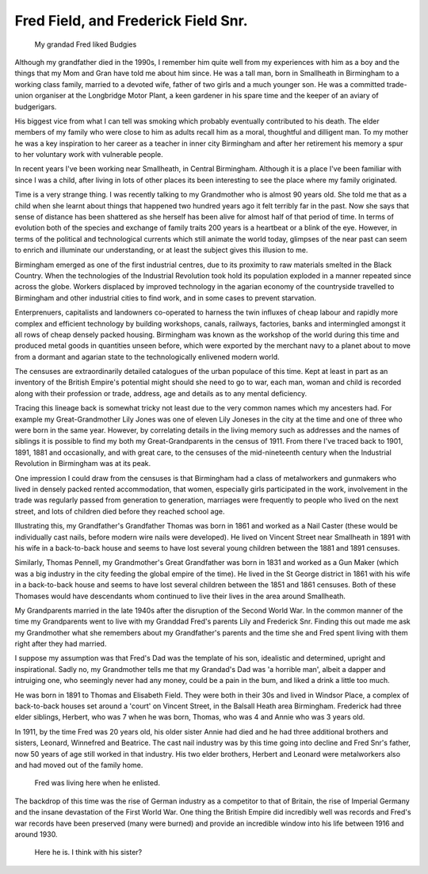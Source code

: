 Fred Field, and Frederick Field Snr.
====================================

.. figure:: budgy.jpg

    My grandad Fred liked Budgies

Although my grandfather died in the 1990s, I remember him quite well from my experiences with him as a boy and the things that my Mom and Gran have told me about him since. He was a tall man, born in Smallheath in Birmingham to a working class family, married to a devoted wife, father of two girls and a much younger son. He was a committed trade-union organiser at the Longbridge Motor Plant, a keen gardener in his spare time and the keeper of an aviary of budgerigars. 

His biggest vice from what I can tell was smoking which probably eventually contributed to his death. The elder members of my family who were close to him as adults recall him as a moral, thoughtful and dilligent man. To my mother he was a key inspiration to her career as a teacher in inner city Birmingham and after her retirement his memory a spur to her voluntary work with vulnerable people.

In recent years I've been working near Smallheath, in Central Birmingham. Although it is a place I've been familiar with since I was a child, after living in lots of other places its been interesting to see the place where my family originated. 

Time is a very strange thing. I was recently talking to my Grandmother who is almost 90 years old. She told me that as a child when she learnt about things that happened two hundred years ago it felt terribly far in the past. Now she says that sense of distance has been shattered as she herself has been alive for almost half of that period of time. 
In terms of evolution both of the species and exchange of family traits 200 years is a heartbeat or a blink of the eye. However, in terms of the political and technological currents which still animate the world today, glimpses of the near past can seem to enrich and illuminate our understanding, or at least the subject gives this illusion to me.

Birmingham emerged as one of the first industrial centres, due to its proximity to raw materials smelted in the Black Country. When the technologies of the Industrial Revolution took hold its population exploded in a manner repeated since across the globe. Workers displaced by improved technology in the agarian economy of the countryside travelled to Birmingham and other industrial cities to find work, and in some cases to prevent starvation. 

Enterprenuers, capitalists and landowners co-operated to harness the twin influxes of cheap labour and rapidly more complex and efficient technology by building workshops, canals, railways, factories, banks and intermingled amongst it all rows of cheap densely packed housing. Birmingham was known as the workshop of the world during this time and produced metal goods in quantities unseen before, which were exported by the merchant navy to a planet about to move from a dormant and agarian state to the technologically enlivened modern world.

The censuses are extraordinarily detailed catalogues of the urban populace of this time. Kept at least in part as an inventory of the British Empire's potential might should she need to go to war, each man, woman and child is recorded along with their profession or trade, address, age and details as to any mental deficiency. 

Tracing this lineage back is somewhat tricky not least due to the very common names which my ancesters had. For example my Great-Grandmother Lily Jones was one of eleven Lily Joneses in the city at the time and one of three who were born in the same year. However, by correlating details in the living memory such as addresses and the names of siblings it is possible to find my both my Great-Grandparents in the census of 1911. From there I've traced back to 1901, 1891, 1881 and occasionally, and with great care, to the censuses of the mid-nineteenth century when the Industrial Revolution in Birmingham was at its peak.

One impression I could draw from the censuses is that Birmingham had a class of metalworkers and gunmakers who lived in densely packed rented accommodation, that women, especially girls participated in the work, involvement in the trade was regularly passed from generation to generation, marriages were frequently to people who lived on the next street, and lots of children died before they reached school age. 

Illustrating this, my Grandfather's Grandfather Thomas was born in 1861 and worked as a Nail Caster (these would be individually cast nails, before modern wire nails were developed). He lived on Vincent Street near Smallheath in 1891 with his wife in a back-to-back house and seems to have lost several young children between the 1881 and 1891 censuses. 

Similarly, Thomas Pennell, my Grandmother's Great Grandfather was born in 1831 and worked as a Gun Maker (which was a big industry in the city feeding the global empire of the time). He lived in the St George district in 1861 with his wife in a back-to-back house and seems to have lost several children between the 1851 and 1861 censuses. Both of these Thomases would have descendants whom continued to live their lives in the area around Smallheath.

My Grandparents married in the late 1940s after the disruption of the Second World War. In the common manner of the time my Grandparents went to live with my Granddad Fred's parents Lily and Frederick Snr. Finding this out made me ask my Grandmother what she remembers about my Grandfather's parents and the time she and Fred spent living with them  right after they had married. 

I suppose my assumption was that Fred's Dad was the template of his son, idealistic and determined, upright and inspirational. Sadly no, my Grandmother tells me that my Grandad's Dad was 'a horrible man', albeit a dapper and intruiging one, who seemingly never had any money, could be a pain in the bum, and liked a drink a little too much.

He was born in 1891 to Thomas and Elisabeth Field. They were both in their 30s and lived in Windsor Place, a complex of back-to-back houses set around a 'court' on Vincent Street, in the Balsall Heath area Birmingham. Frederick had three elder siblings, Herbert, who was 7 when he was born, Thomas, who was 4 and Annie who was 3 years old. 

In 1911, by the time Fred was 20 years old, his older sister Annie had died and he had three additional brothers and sisters, Leonard, Winnefred and Beatrice. The cast nail industry was by this time going into decline and Fred Snr's father, now 50 years of age still worked in that industry. His two elder brothers, Herbert and Leonard were metalworkers also and had moved out of the family home.

.. figure:: rowton.png

    Fred was living here when he enlisted.

The backdrop of this time was the rise of German industry as a competitor to that of Britain, the rise of Imperial Germany and the insane devastation of the First World War. One thing the British Empire did incredibly well was records and Fred's war records have been preserved (many were burned) and provide an incredible window into his life between 1916 and around 1930.

.. figure:: fred-sr.png

    Here he is. I think with his sister?


.. author:: default
.. categories:: none
.. tags:: none
.. comments::
